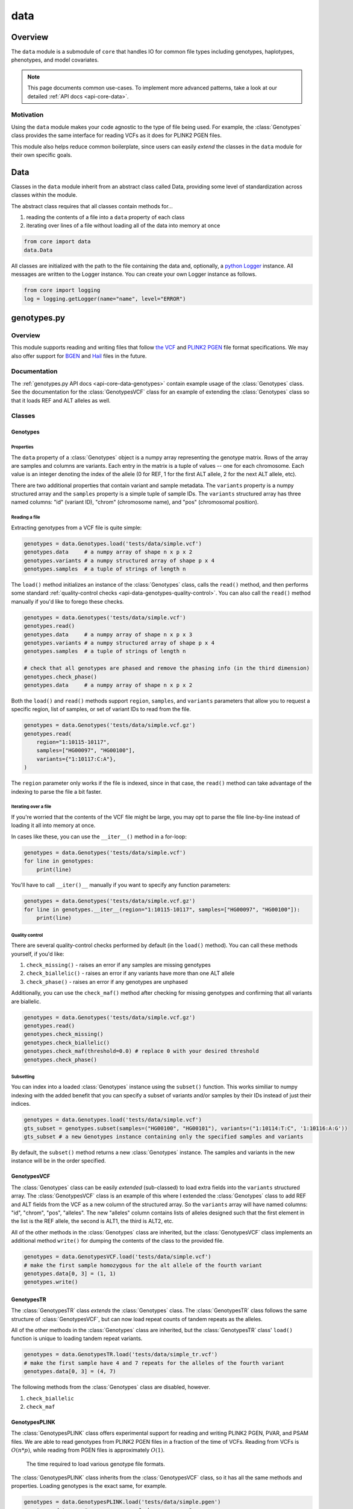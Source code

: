 .. _api-data:


data
====

Overview
~~~~~~~~

The ``data`` module is a submodule of ``core`` that handles IO for common file types including genotypes, haplotypes, phenotypes, and model covariates.

.. note::
	This page documents common use-cases. To implement more advanced patterns, take a look at our detailed :ref:`API docs <api-core-data>`.

Motivation
----------
Using the ``data`` module makes your code agnostic to the type of file being used. For example, the :class:`Genotypes` class provides the same interface for reading VCFs as it does for PLINK2 PGEN files.

This module also helps reduce common boilerplate, since users can easily *extend* the classes in the ``data`` module for their own specific goals.

Data
~~~~
Classes in the ``data`` module inherit from an abstract class called Data, providing some level of standardization across classes within the module.

The abstract class requires that all classes contain methods for...

1. reading the contents of a file into a ``data`` property of each class
2. iterating over lines of a file without loading all of the data into memory at once

.. code-block:: python

	from core import data
	data.Data

All classes are initialized with the path to the file containing the data and, optionally, a `python Logger <https://docs.python.org/3/howto/logging.html>`_ instance. All messages are written to the Logger instance. You can create your own Logger instance as follows.

.. code-block:: python

	from core import logging
	log = logging.getLogger(name="name", level="ERROR")

genotypes.py
~~~~~~~~~~~~
Overview
--------
This module supports reading and writing files that follow `the VCF <https://gatk.broadinstitute.org/hc/en-us/articles/360035531692-VCF-Variant-Call-Format>`_ and `PLINK2 PGEN <https://www.cog-genomics.org/plink/2.0/formats#pgen>`_ file format specifications. We may also offer support for `BGEN <https://www.well.ox.ac.uk/~gav/bgen_format>`_ and `Hail <https://hail.is/docs/0.2/methods/impex.html#native-file-formats>`_ files in the future.

Documentation
-------------
The :ref:`genotypes.py API docs <api-core-data-genotypes>` contain example usage of the :class:`Genotypes` class.
See the documentation for the :class:`GenotypesVCF` class for an example of extending the :class:`Genotypes` class so that it loads REF and ALT alleles as well.

Classes
-------
Genotypes
+++++++++
Properties
**********
The ``data`` property of a :class:`Genotypes` object is a numpy array representing the genotype matrix. Rows of the array are samples and columns are variants. Each entry in the matrix is a tuple of values -- one for each chromosome. Each value is an integer denoting the index of the allele (0 for REF, 1 for the first ALT allele, 2 for the next ALT allele, etc).

There are two additional properties that contain variant and sample metadata. The ``variants`` property is a numpy structured array and the ``samples`` property is a simple tuple of sample IDs. The ``variants`` structured array has three named columns: "id" (variant ID), "chrom" (chromosome name), and "pos" (chromosomal position).

Reading a file
**************
Extracting genotypes from a VCF file is quite simple:

.. code-block:: python

	genotypes = data.Genotypes.load('tests/data/simple.vcf')
	genotypes.data     # a numpy array of shape n x p x 2
	genotypes.variants # a numpy structured array of shape p x 4
	genotypes.samples  # a tuple of strings of length n

The ``load()`` method initializes an instance of the :class:`Genotypes` class, calls the ``read()`` method, and then performs some standard :ref:`quality-control checks <api-data-genotypes-quality-control>`. You can also call the ``read()`` method manually if you'd like to forego these checks.

.. code-block:: python

	genotypes = data.Genotypes('tests/data/simple.vcf')
	genotypes.read()
	genotypes.data     # a numpy array of shape n x p x 3
	genotypes.variants # a numpy structured array of shape p x 4
	genotypes.samples  # a tuple of strings of length n

	# check that all genotypes are phased and remove the phasing info (in the third dimension)
	genotypes.check_phase()
	genotypes.data     # a numpy array of shape n x p x 2

Both the ``load()`` and ``read()`` methods support ``region``, ``samples``, and ``variants`` parameters that allow you to request a specific region, list of samples, or set of variant IDs to read from the file.

.. code-block:: python

	genotypes = data.Genotypes('tests/data/simple.vcf.gz')
	genotypes.read(
	    region="1:10115-10117",
	    samples=["HG00097", "HG00100"],
	    variants={"1:10117:C:A"},
	)

The ``region`` parameter only works if the file is indexed, since in that case, the ``read()`` method can take advantage of the indexing to parse the file a bit faster.

Iterating over a file
*********************
If you're worried that the contents of the VCF file might be large, you may opt to parse the file line-by-line instead of loading it all into memory at once.

In cases like these, you can use the ``__iter__()`` method in a for-loop:

.. code-block:: python

	genotypes = data.Genotypes('tests/data/simple.vcf')
	for line in genotypes:
	    print(line)

You'll have to call ``__iter()__`` manually if you want to specify any function parameters:

.. code-block:: python

	genotypes = data.Genotypes('tests/data/simple.vcf.gz')
	for line in genotypes.__iter__(region="1:10115-10117", samples=["HG00097", "HG00100"]):
	    print(line)

.. _api-data-genotypes-quality-control:

Quality control
***************
There are several quality-control checks performed by default (in the ``load()`` method). You can call these methods yourself, if you'd like:

1. ``check_missing()`` - raises an error if any samples are missing genotypes
2. ``check_biallelic()`` - raises an error if any variants have more than one ALT allele
3. ``check_phase()`` - raises an error if any genotypes are unphased

Additionally, you can use the ``check_maf()`` method after checking for missing genotypes and confirming that all variants are biallelic.

.. code-block:: python

	genotypes = data.Genotypes('tests/data/simple.vcf.gz')
	genotypes.read()
	genotypes.check_missing()
	genotypes.check_biallelic()
	genotypes.check_maf(threshold=0.0) # replace 0 with your desired threshold
	genotypes.check_phase()

Subsetting
**********
You can index into a loaded :class:`Genotypes` instance using the ``subset()`` function. This works similiar to numpy indexing with the added benefit that you can specify a subset of variants and/or samples by their IDs instead of just their indices.

.. code-block:: python

	genotypes = data.Genotypes.load('tests/data/simple.vcf')
	gts_subset = genotypes.subset(samples=("HG00100", "HG00101"), variants=("1:10114:T:C", '1:10116:A:G'))
	gts_subset # a new Genotypes instance containing only the specified samples and variants

By default, the ``subset()`` method returns a new :class:`Genotypes` instance. The samples and variants in the new instance will be in the order specified.

GenotypesVCF
++++++++++++
The :class:`Genotypes` class can be easily *extended* (sub-classed) to load extra fields into the ``variants`` structured array. The :class:`GenotypesVCF` class is an example of this where I extended the :class:`Genotypes` class to add REF and ALT fields from the VCF as a new column of the structured array. So the ``variants`` array will have named columns: "id", "chrom", "pos", "alleles". The new "alleles" column contains lists of alleles designed such that the first element in the list is the REF allele, the second is ALT1, the third is ALT2, etc.

All of the other methods in the :class:`Genotypes` class are inherited, but the :class:`GenotypesVCF` class implements an additional method ``write()`` for dumping the contents of the class to the provided file.

.. code-block:: python

	genotypes = data.GenotypesVCF.load('tests/data/simple.vcf')
	# make the first sample homozygous for the alt allele of the fourth variant
	genotypes.data[0, 3] = (1, 1)
	genotypes.write()

.. _api-data-genotypesplink:

GenotypesTR
++++++++++++
The :class:`GenotypesTR` class *extends* the :class:`Genotypes` class. The :class:`GenotypesTR` class follows the same structure of :class:`GenotypesVCF`, but can now load repeat counts of tandem repeats as the alleles.

All of the other methods in the :class:`Genotypes` class are inherited, but the :class:`GenotypesTR` class' ``load()`` function is unique to loading tandem repeat variants.

.. code-block:: python

	genotypes = data.GenotypesTR.load('tests/data/simple_tr.vcf')
	# make the first sample have 4 and 7 repeats for the alleles of the fourth variant
	genotypes.data[0, 3] = (4, 7)

The following methods from the :class:`Genotypes` class are disabled, however.

1. ``check_biallelic``
2. ``check_maf``

.. _api-data-genotypestr:

GenotypesPLINK
++++++++++++++
The :class:`GenotypesPLINK` class offers experimental support for reading and writing PLINK2 PGEN, PVAR, and PSAM files. We are able to read genotypes from PLINK2 PGEN files in a fraction of the time of VCFs. Reading from VCFs is :math:`O(n*p)`, while reading from PGEN files is approximately :math:`O(1)`.

.. figure:: https://github.com/CAST-genomics/haptools/assets/23412689/6da88941-7520-4c19-beaa-27f540f6b047

	The time required to load various genotype file formats.

The :class:`GenotypesPLINK` class inherits from the :class:`GenotypesVCF` class, so it has all the same methods and properties. Loading genotypes is the exact same, for example.

.. code-block:: python

	genotypes = data.GenotypesPLINK.load('tests/data/simple.pgen')
	genotypes.data     # a numpy array of shape n x p x 2
	genotypes.variants # a numpy structured array of shape p x 5
	genotypes.samples  # a tuple of strings of length n

In addition to the ``read()`` and ``load()`` methods, the :class:`GenotypesPLINK` class also has methods for reading (or writing) PVAR or PSAM files separately, without having to read (or write) the PGEN file as well.

.. code-block:: python

	genotypes = data.GenotypesPLINK('tests/data/simple.pgen')

	genotypes.read_variants()
	genotypes.variants # a numpy structured array of shape p x 5

	genotypes.read_samples()
	genotypes.samples  # a tuple of strings of length n

	genotypes.data     # simply None

Limiting memory usage
*********************
Unfortunately, reading from PGEN files can require a lot of memory, at least initially. (Once the genotypes have been loaded, they are converted down to a lower-memory form.) To determine whether you may be having memory issues, you may opt to place the module in "verbose mode" by providing a `python Logger <https://docs.python.org/3/howto/logging.html>`_ object at the "DEBUG" level when initializing the :class:`GenotypesPLINK` class. This will release helpful debugging messages.

.. code-block:: python

	from core import logging
	log = logging.getLogger(name="debug_plink_mem", level="DEBUG")

	genotypes = data.GenotypesPLINK('tests/data/simple.pgen', log=log)
	genotypes.read()

If you find yourself running out of memory when trying to load a PGEN file, you may want to try loading the genotypes in chunks. You can specify the number of variants to read (and write) together at once via the ``chunk_size`` parameter. This parameter is only available for the :class:`GenotypesPLINK` class.

A large ``chunk_size`` is more likely to result in memory over-use while a small ``chunk_size`` will increase the time it takes to read the file. If the ``chunk_size`` is not specified, all of the genotypes will be loaded together in a single chunk.

.. code-block:: python

	genotypes = data.GenotypesPLINK('tests/data/simple.pgen', chunk_size=500)
	genotypes.read()

GenotypesPLINKTR
++++++++++++++++
The :class:`GenotypesPLINKTR`` class extends the :class:`GenotypesPLINK` class to support loading tandem repeat variants.
The :class:`GenotypesPLINKTR` class works similarly to :class:`GenotypesTR` by filling the ``data`` property with repeat counts for each allele.

The following methods from the :class:`GenotypesPLINK` class are disabled, however.

1. ``write``
2. ``check_maf``
3. ``write_variants``
4. ``check_biallelic``

The :class:`GenotypesPLINKTR` uses INFO fields from the PVAR file to determine the repeat unit and the number of repeats for each allele. To ensure your PVAR file contains the necessary information, use the following command when converting from VCF.

.. code-block:: bash

	plink2 --vcf-half-call m --make-pgen 'pvar-cols=vcfheader,qual,filter,info' --vcf input.vcf --make-pgen --out output

haplotypes.py
~~~~~~~~~~~~~
Overview
--------
This module supports reading and writing files that follow the **.hap** file format specification.

Lines from the file are parsed into instances of the :class:`Haplotype`, :class:`Repeat`, and :class:`Variant` classes. These classes can be *extended* (sub-classed) to support "extra" fields appended to the ends of each line.

Documentation
-------------

1. The **.hap** :ref:`format specification <formats-haplotypes>`
2. The :ref:`haplotypes.py API docs <api-core-data-haplotypes>` contain example usage of the :class:`Haplotypes` class and examples of sub-classing the :class:`Haplotype`, :class:`Repeat`, and :class:`Variant` classes

Classes
-------
Haplotypes
++++++++++
Reading a file
**************
Parsing a basic **.hap** file without any extra fields is as simple as it gets:

.. code-block:: python

	haplotypes = data.Haplotypes.load('tests/data/basic.hap')
	haplotypes.data # returns a dictionary of Haplotype objects

The ``load()`` method initializes an instance of the :class:`Haplotypes` class and calls the ``read()`` method, but if the **.hap** file contains extra fields, you'll need to call the ``read()`` method manually. You'll also need to create :class:`Haplotype` and :class:`Variant` subclasses that support the extra fields and then specify the names of the classes when you initialize the :class:`Haplotypes` object:

.. code-block:: python

	haplotypes = data.Haplotypes('tests/data/basic.hap', data.Haplotype, data.Variant)
	haplotypes.read()
	haplotypes.data # returns a dictionary of Haplotype objects

Both the ``load()`` and ``read()`` methods support `region` and `haplotypes` parameters that allow you to request a specific region or set of haplotype IDs to read from the file.

.. code-block:: python

	haplotypes = data.Haplotypes('tests/data/basic.hap.gz', data.Haplotype, data.Variant)
	haplotypes.read(region='21:26928472-26941960', haplotypes=["chr21.q.3365*10"])

The file must be indexed if you wish to use these parameters, since in that case, the ``read()`` method can take advantage of the indexing to parse the file a bit faster. Otherwise, if the file isn't indexed, the ``read()`` method will assume the file could be unsorted and simply reads each line one-by-one. Although I haven't tested it yet, streams like stdin should be supported by this case.

The **.hap** file also supports the :class:`Repeat` line which is loaded identically to the :class:`Haplotype` class, except it cannot store :class:`Variant` classes.

.. code-block:: python

	haplotypes = data.Haplotypes('tests/data/basic.hap', data.Haplotype, data.Variant, data.Repeat)
	haplotypes.read()
	haplotypes.data # returns a dictionary of Haplotype and Repeat objects

Iterating over a file
*********************
If you're worried that the contents of the **.hap** file will be large, you may opt to parse the file line-by-line instead of loading it all into memory at once.

In cases like these, you can use the ``__iter__()`` method in a for-loop:

.. code-block:: python

	haplotypes = data.Haplotypes('tests/data/basic.hap')
	for line in haplotypes:
	    print(line)

You'll have to call ``__iter()__`` manually if you want to specify any function parameters:

.. code-block:: python

	haplotypes = data.Haplotypes('tests/data/basic.hap.gz')
	for line in haplotypes.__iter__(region='21:26928472-26941960', haplotypes={"chr21.q.3365*1"}):
	    print(line)

Writing a file
**************
To write to a **.hap** file, you must first initialize a :class:`Haplotypes` object and then fill out the data property:

.. code-block:: python

	haplotypes = data.Haplotypes('tests/data/example-write.hap')
	haplotypes.data = {}
	haplotypes.data['H1'] = data.Haplotype(chrom='chr1', start=0, end=10, id='H1')
	haplotypes.data['H1'].variants = (data.Variant(start=0, end=1, id='rs123', allele='A'),)
	haplotypes.write()

Obtaining haplotype "genotypes"
*******************************
Using the ``transform()`` function, you can obtain a full instance of the :class:`GenotypesVCF` class where haplotypes from a :class:`Haplotypes` object are encoded as the variants in the genotype matrix.

.. code-block:: python

	haplotypes = data.Haplotypes.load('tests/data/example.hap.gz')
	genotypes = data.GenotypesVCF.load('tests/data/example.vcf.gz')
	hap_gts = haplotypes.transform(genotypes)
	hap_gts   # a GenotypesVCF instance where haplotypes are variants

Haplotype
+++++++++
The :class:`Haplotype` class stores haplotype lines from the **.hap** file. Each property in the object is a field in the line. A separate ``variants`` property stores a tuple of :class:`Variant` objects belonging to this haplotype.

The :class:`Haplotypes` class will initialize :class:`Haplotype` objects in its ``read()`` and ``__iter__()`` methods. It uses a few methods within the :class:`Haplotype` class for this:

1. ``from_hap_spec()`` - this static method initializes a Haplotype object from a line in the **.hap** file.
2. ``to_hap_spec()`` - this method converts a Haplotype object into a line in the **.hap** file

To read "extra" fields from a **.hap** file, one need only *extend* (sub-class) the base :class:`Haplotype` class and add the extra properties that you want to load. For example, let's add an extra field called "ancestry" that is encoded as a string.

.. code-block:: python

    from dataclasses import dataclass, field
    from core.data import Haplotype, Extra

    @dataclass
    class CustomHaplotype(Haplotype):
        score: float
        _extras: tuple = field(
            repr=False,
            init=False,
            default=(
                Extra("ancestry", "s", "Local ancestry"),
            ),
        )

    haps = data.Haplotypes("file.hap", haplotype=CustomHaplotype)
    haps.read()
    haps.write()

Repeat
++++++
The :class:`Repeat` class stores haplotype lines from the **.hap** file. Each property in the object is a field in the line.

The :class:`Haplotypes` class will initialize :class:`Repeat` objects in its ``read()`` and ``__iter__()`` methods. It uses a few methods within the :class:`Repeat` class for this:

1. ``from_hap_spec()`` - this static method initializes a Repeat object from a line in the **.hap** file.
2. ``to_hap_spec()`` - this method converts a Repeat object into a line in the **.hap** file

To read "extra" fields from a **.hap** file, one need only *extend* (sub-class) the base :class:`Repeat` class and add the extra properties that you want to load. For example, let's add an extra field called "ancestry" that is encoded as a string.

.. code-block:: python

    from dataclasses import dataclass, field
    from core.data import Repeat, Extra

    @dataclass
    class CustomRepeat(Repeat):
        score: float
        _extras: tuple = field(
            repr=False,
            init=False,
            default=(
                Extra("ancestry", "s", "Local ancestry"),
            ),
        )

    haps = data.Haplotypes("file.hap", repeat=CustomRepeat)
    haps.read()
    haps.write()

Variant
+++++++
The :class:`Variant` class stores variant lines from the **.hap** file. Each property in the object is a field in the line.

The :class:`Haplotypes` class will initialize :class:`Variant` objects in its ``read()`` and ``__iter__()`` methods. It uses a few methods within the :class:`Variant` class for this:

1. ``from_hap_spec()`` - this static method initializes a :class:`Variant` object from a line in the **.hap** file.
2. ``to_hap_spec()`` - this method converts a :class:`Variant` object into a line in the **.hap** file

To read "extra" fields from a **.hap** file, one need only *extend* (sub-class) the base :class:`Variant` class and add the extra properties that you want to load. For example, let's add an extra field called "score" that is encoded as a float with a precision of three decimal places.

.. code-block:: python

    from dataclasses import dataclass, field
    from core.data import Haplotype, Extra

    @dataclass
    class CustomVariant(Variant):
        score: float
        _extras: tuple = field(
            repr=False,
            init=False,
            default=(
                Extra("score", ".3f", "Importance of inclusion"),
            ),
        )

    haps = data.Haplotypes("file.hap", variant=CustomVariant)
    haps.read()
    haps.write()

phenotypes.py
~~~~~~~~~~~~~
Overview
--------
This module supports reading and writing PLINK2-style phenotype files.

Documentation
-------------

1. The **.pheno** `phenotype format specification <https://www.cog-genomics.org/plink/2.0/input#pheno>`_
2. The :ref:`phenotypes.py API docs <api-core-data-phenotypes>` contain example usage of the :class:`Phenotypes` class

Classes
-------
Phenotypes
++++++++++
Reading a file
**************
Loading a **.pheno** file is easy:

.. code-block:: python

	phenotypes = data.Phenotypes.load('tests/data/simple.pheno')
	phenotypes.data # returns a np array of shape p x k

The ``load()`` method initializes an instance of the :class:`Phenotypes` class and calls the ``read()`` method as well as the ``standardize()`` method. To forego the standardization, you'll need to call the ``read()`` method manually.

.. code-block:: python

	phenotypes = data.Phenotypes('tests/data/simple.pheno')
	phenotypes.read()
	phenotypes.data # returns a np array of shape p x k

Both the ``load()`` and ``read()`` methods support the ``samples`` parameter that allows you to request a specific set of sample IDs to read from the file.

.. code-block:: python

	phenotypes = data.Phenotypes('tests/data/simple.pheno')
	phenotypes.read(samples={"HG00097", "HG00099"})

Iterating over a file
*********************
If you're worried that the contents of the **.pheno** file will be large, you may opt to parse the file line-by-line instead of loading it all into memory at once.

In cases like these, you can use the ``__iter__()`` method in a for-loop:

.. code-block:: python

	phenotypes = data.Phenotypes('tests/data/simple.pheno')
	for line in phenotypes:
	    print(line)

You'll have to call ``__iter()__`` manually if you want to specify any function parameters:

.. code-block:: python

	phenotypes = data.Phenotypes('tests/data/simple.pheno')
	for line in phenotypes.__iter__(samples={"HG00097", "HG00099"}):
	    print(line)

Quality control
***************
PLINK2 recognizes the following missing values: '-9', '0', 'NA', and 'na'. We are not as flexible. All values in your **.pheno** file must be numeric.

This means that any samples with 'NA' or 'na' are immediately ignored when we read the file. We do not recognize '0' as a missing value.

As a numeric value, '-9' will be loaded properly. Use the ``check_missing()`` method to raise an error for any samples that have this missing value or to discard any samples that have it.

Writing a file
**************
To write to a **.pheno** file, you must first initialize a :class:`Phenotypes` object and then fill out the necessary properties:

.. code-block:: python

	phenotypes = data.Phenotypes('tests/data/example-write.pheno')
	phenotypes.data = np.array([[1, 0.2], [1, 0.5], [0, 0.9]], dtype='float64')
	phenotypes.samples = ("HG00097", "HG00099", "HG00100")
	phenotypes.names = ("height", "bmi")
	phenotypes.write()

covariates.py
~~~~~~~~~~~~~
Overview
--------
This module supports reading and writing PLINK2-style covariate files.

Documentation
-------------

1. The **.covar** `covariate format specification <https://www.cog-genomics.org/plink/2.0/input#covar>`_
2. The :ref:`covariates.py API docs <api-core-data-covariates>` contain example usage of the :class:`Covariates` class

Classes
-------
Covariates
++++++++++
The :class:`Covariates` class is simply a sub-class of the :class:`Phenotypes` class. It has all of the same methods and properties. There are no major differences between the two classes, except between the file extensions that they use.

breakpoints.py
~~~~~~~~~~~~~~
Overview
--------
This module supports reading and writing files that follow the **.bp** file format specification.

Lines from the file are parsed into an instance of the :class:`Breakpoints` class.

Documentation
-------------

1. The **.bp** :ref:`format specification <formats-breakpoints>`
2. The :ref:`breakpoints.py API docs <api-core-data-breakpoints>` contain example usage of the :class:`Breakpoints` class

Classes
-------
Breakpoints
+++++++++++
Properties
**********
Just like all other classes in the data module, the :class:`Breakpoints` class has a ``data`` property. It is a dictionary, keyed by sample ID, where each value is a two-element list of numpy arrays (one for each chromosome). Each column in the array corresponds with a column in the breakpoints file:

1. ``pop`` - A population label (str), like 'YRI'
2. ``chrom`` - A chromosome name (str), like 'chr19' or simply '19'
3. ``bp`` - The end position of the block in base pairs (int), like 1001038
4. ``cm`` - The end position of the block in centiMorgans (float), like 43.078

The dtype of each numpy array is stored as a variable called ``HapBlock``. It is available globally in the ``breakpoints`` and ``data`` modules.

.. code-block:: python

	from core import data
	data.HapBlock # the dtype of each numpy array in the data property

Reading a file
**************
Loading a **.bp** file is easy.

.. code-block:: python

	breakpoints = data.Breakpoints.load('tests/data/simple.bp')
	breakpoints.data # returns a dictionary keyed by sample ID, where each value is a list of np arrays

The ``load()`` method initializes an instance of the :class:`Breakpoints` class and calls the ``read()`` method, but you can also call the ``read()`` method manually.

.. code-block:: python

	breakpoints = data.Breakpoints('tests/data/simple.bp')
	breakpoints.read()
	breakpoints.data # returns a dictionary keyed by sample ID, where each value is a list of np arrays

Both the ``load()`` and ``read()`` methods support the ``samples`` parameter that allows you to request a specific set of sample IDs to read from the file.

.. code-block:: python

	breakpoints = data.Breakpoints('tests/data/simple.bp')
	breakpoints.read(samples={"HG00097", "HG00099"})

Iterating over a file
*********************
If you're worried that the contents of the **.bp** file will be large, you may opt to parse the file sample-by-sample instead of loading it all into memory at once.

In cases like these, you can use the ``__iter__()`` method in a for-loop.

.. code-block:: python

	breakpoints = data.Breakpoints('tests/data/simple.bp')
	for sample, blocks in breakpoints:
	    print(sample, blocks)

You'll have to call ``__iter()__`` manually if you want to specify any function parameters.

.. code-block:: python

	breakpoints = data.Breakpoints('tests/data/simple.bp')
	for sample, blocks in breakpoints.__iter__(samples={"HG00097", "HG00099"}):
	    print(sample, blocks)

Obtaining ancestral labels for a list of positions
**************************************************
In the end, we're usually only interested in the ancestral labels of a set of variant positions, as a matrix of values. The ``population_array()`` method generates a numpy array denoting the ancestral label of each sample for each variant you specify.

.. code-block:: python

	breakpoints = data.Breakpoints.load('tests/data/simple.bp')
	variants = np.array(
	    [("1", 10119), ("1", 10121)],
	    dtype = [("chrom", "U10"), ("pos", np.uint32)],
	)
	arr = breakpoints.population_array(variants=variants)
	arr # returns a np array of shape n x p x 2 (where p = 2 in this example)

You can also select a subset of samples. The samples returned in the matrix will follow the order specified.

.. code-block:: python

	breakpoints = data.Breakpoints.load('tests/data/simple.bp')
	variants = np.array(
	    [("1", 10119), ("1", 10121)],
	    dtype = [("chrom", "U10"), ("pos", np.uint32)],
	)
	samples = (HG00096, HG00100)
	arr = breakpoints.population_array(variants=variants, samples=samples)
	arr # returns a np array of shape 2 x p x 2 (where p = 2 in this example)

Writing a file
**************
To write to a **.bp** file, you must first initialize a :class:`Breakpoints` object and then fill out the ``data`` property.

.. code-block:: python

	breakpoints = data.Breakpoints('tests/data/example-write.bp')
	breakpoints.data = {
	    'HG00096': [
	        np.array([('YRI','chr1',10114,4.3),('CEU','chr1',10116,5.2)], dtype=data.HapBlock),
	        np.array([('CEU','chr1',10114,4.3),('YRI','chr1',10116,5.2)], dtype=data.HapBlock),
	    ], 'HG00097': [
	        np.array([('YRI','chr1',10114,4.3),('CEU','chr2',10116,5.2)], dtype=data.HapBlock),
	        np.array([('CEU','chr1',10114,4.3),('YRI','chr2',10116,5.2)], dtype=data.HapBlock),
	    ]
	}
	breakpoints.write()
